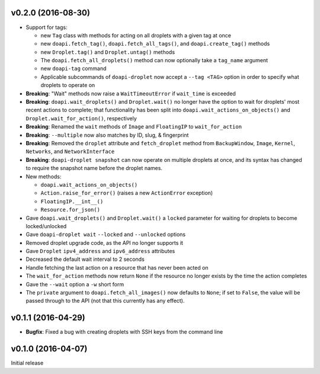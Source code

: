 v0.2.0 (2016-08-30)
-------------------
- Support for tags:

  - new ``Tag`` class with methods for acting on all droplets with a given tag
    at once
  - new ``doapi.fetch_tag()``, ``doapi.fetch_all_tags()``, and
    ``doapi.create_tag()`` methods
  - new ``Droplet.tag()`` and ``Droplet.untag()`` methods
  - The ``doapi.fetch_all_droplets()`` method can now optionally take a
    ``tag_name`` argument
  - new ``doapi-tag`` command
  - Applicable subcommands of ``doapi-droplet`` now accept a ``--tag <TAG>``
    option in order to specify what droplets to operate on

- **Breaking**: "Wait" methods now raise a ``WaitTimeoutError`` if
  ``wait_time`` is exceeded
- **Breaking**: ``doapi.wait_droplets()`` and ``Droplet.wait()`` no longer have
  the option to wait for droplets' most recent actions to complete; that
  functionality has been split into ``doapi.wait_actions_on_objects()`` and
  ``Droplet.wait_for_action()``, respectively
- **Breaking**: Renamed the ``wait`` methods of ``Image`` and ``FloatingIP`` to
  ``wait_for_action``
- **Breaking**: ``--multiple`` now also matches by ID, slug, & fingerprint
- **Breaking**: Removed the ``droplet`` attribute and ``fetch_droplet`` method
  from ``BackupWindow``, ``Image``, ``Kernel``, ``Networks``, and
  ``NetworkInterface``
- **Breaking**: ``doapi-droplet snapshot`` can now operate on multiple droplets
  at once, and its syntax has changed to require the snapshot name before the
  droplet names.

- New methods:

  - ``doapi.wait_actions_on_objects()``
  - ``Action.raise_for_error()`` (raises a new ``ActionError`` exception)
  - ``FloatingIP.__int__()``
  - ``Resource.for_json()``

- Gave ``doapi.wait_droplets()`` and ``Droplet.wait()`` a ``locked`` parameter
  for waiting for droplets to become locked/unlocked
- Gave ``doapi-droplet wait`` ``--locked`` and ``--unlocked`` options
- Removed droplet upgrade code, as the API no longer supports it
- Gave ``Droplet`` ``ipv4_address`` and ``ipv6_address`` attributes
- Decreased the default wait interval to 2 seconds
- Handle fetching the last action on a resource that has never been acted on
- The ``wait_for_action`` methods now return ``None`` if the resource no longer
  exists by the time the action completes
- Gave the ``--wait`` option a ``-w`` short form
- The ``private`` argument to ``doapi.fetch_all_images()`` now defaults to
  ``None``; if set to ``False``, the value will be passed through to the API
  (not that this currently has any effect).


v0.1.1 (2016-04-29)
-------------------
- **Bugfix**: Fixed a bug with creating droplets with SSH keys from the command
  line


v0.1.0 (2016-04-07)
-------------------
Initial release
